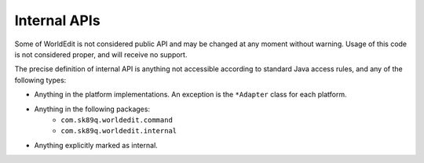 Internal APIs
=============

Some of WorldEdit is not considered public API and may be changed at any moment without warning. Usage of this
code is not considered proper, and will receive no support.

The precise definition of internal API is anything not accessible according to standard Java access rules,
and any of the following types:

- Anything in the platform implementations. An exception is the ``*Adapter`` class for each platform.
- Anything in the following packages:
   - ``com.sk89q.worldedit.command``
   - ``com.sk89q.worldedit.internal``
- Anything explicitly marked as internal.
